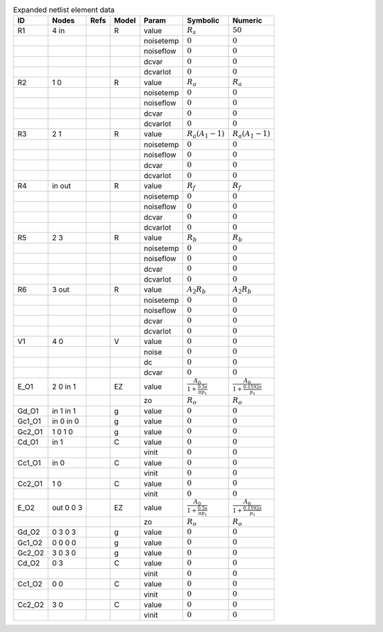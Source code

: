 .. csv-table:: Expanded netlist element data
    :header: "ID", "Nodes", "Refs", "Model", "Param", "Symbolic", "Numeric"
    :widths: auto

    "R1", "4 in ", "", "R", "value", :math:`R_{s}`, :math:`50`
    "", "", "", "", "noisetemp", :math:`0`, :math:`0`
    "", "", "", "", "noiseflow", :math:`0`, :math:`0`
    "", "", "", "", "dcvar", :math:`0`, :math:`0`
    "", "", "", "", "dcvarlot", :math:`0`, :math:`0`
    "R2", "1 0 ", "", "R", "value", :math:`R_{a}`, :math:`R_{a}`
    "", "", "", "", "noisetemp", :math:`0`, :math:`0`
    "", "", "", "", "noiseflow", :math:`0`, :math:`0`
    "", "", "", "", "dcvar", :math:`0`, :math:`0`
    "", "", "", "", "dcvarlot", :math:`0`, :math:`0`
    "R3", "2 1 ", "", "R", "value", :math:`R_{a} \left(A_{1} - 1\right)`, :math:`R_{a} \left(A_{1} - 1\right)`
    "", "", "", "", "noisetemp", :math:`0`, :math:`0`
    "", "", "", "", "noiseflow", :math:`0`, :math:`0`
    "", "", "", "", "dcvar", :math:`0`, :math:`0`
    "", "", "", "", "dcvarlot", :math:`0`, :math:`0`
    "R4", "in out ", "", "R", "value", :math:`R_{f}`, :math:`R_{f}`
    "", "", "", "", "noisetemp", :math:`0`, :math:`0`
    "", "", "", "", "noiseflow", :math:`0`, :math:`0`
    "", "", "", "", "dcvar", :math:`0`, :math:`0`
    "", "", "", "", "dcvarlot", :math:`0`, :math:`0`
    "R5", "2 3 ", "", "R", "value", :math:`R_{b}`, :math:`R_{b}`
    "", "", "", "", "noisetemp", :math:`0`, :math:`0`
    "", "", "", "", "noiseflow", :math:`0`, :math:`0`
    "", "", "", "", "dcvar", :math:`0`, :math:`0`
    "", "", "", "", "dcvarlot", :math:`0`, :math:`0`
    "R6", "3 out ", "", "R", "value", :math:`A_{2} R_{b}`, :math:`A_{2} R_{b}`
    "", "", "", "", "noisetemp", :math:`0`, :math:`0`
    "", "", "", "", "noiseflow", :math:`0`, :math:`0`
    "", "", "", "", "dcvar", :math:`0`, :math:`0`
    "", "", "", "", "dcvarlot", :math:`0`, :math:`0`
    "V1", "4 0 ", "", "V", "value", :math:`0`, :math:`0`
    "", "", "", "", "noise", :math:`0`, :math:`0`
    "", "", "", "", "dc", :math:`0`, :math:`0`
    "", "", "", "", "dcvar", :math:`0`, :math:`0`
    "E_O1", "2 0 in 1 ", "", "EZ", "value", :math:`\frac{A_{0}}{1 + \frac{0.5 s}{\pi p_{1}}}`, :math:`\frac{A_{0}}{1 + \frac{0.1592 s}{p_{1}}}`
    "", "", "", "", "zo", :math:`R_{o}`, :math:`R_{o}`
    "Gd_O1", "in 1 in 1 ", "", "g", "value", :math:`0`, :math:`0`
    "Gc1_O1", "in 0 in 0 ", "", "g", "value", :math:`0`, :math:`0`
    "Gc2_O1", "1 0 1 0 ", "", "g", "value", :math:`0`, :math:`0`
    "Cd_O1", "in 1 ", "", "C", "value", :math:`0`, :math:`0`
    "", "", "", "", "vinit", :math:`0`, :math:`0`
    "Cc1_O1", "in 0 ", "", "C", "value", :math:`0`, :math:`0`
    "", "", "", "", "vinit", :math:`0`, :math:`0`
    "Cc2_O1", "1 0 ", "", "C", "value", :math:`0`, :math:`0`
    "", "", "", "", "vinit", :math:`0`, :math:`0`
    "E_O2", "out 0 0 3 ", "", "EZ", "value", :math:`\frac{A_{0}}{1 + \frac{0.5 s}{\pi p_{1}}}`, :math:`\frac{A_{0}}{1 + \frac{0.1592 s}{p_{1}}}`
    "", "", "", "", "zo", :math:`R_{o}`, :math:`R_{o}`
    "Gd_O2", "0 3 0 3 ", "", "g", "value", :math:`0`, :math:`0`
    "Gc1_O2", "0 0 0 0 ", "", "g", "value", :math:`0`, :math:`0`
    "Gc2_O2", "3 0 3 0 ", "", "g", "value", :math:`0`, :math:`0`
    "Cd_O2", "0 3 ", "", "C", "value", :math:`0`, :math:`0`
    "", "", "", "", "vinit", :math:`0`, :math:`0`
    "Cc1_O2", "0 0 ", "", "C", "value", :math:`0`, :math:`0`
    "", "", "", "", "vinit", :math:`0`, :math:`0`
    "Cc2_O2", "3 0 ", "", "C", "value", :math:`0`, :math:`0`
    "", "", "", "", "vinit", :math:`0`, :math:`0`

